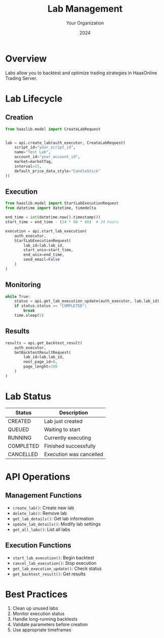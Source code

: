 #+TITLE: Lab Management
#+AUTHOR: Your Organization
#+DATE: 2024

* Overview

Labs allow you to backtest and optimize trading strategies in HaasOnline Trading Server.

* Lab Lifecycle

** Creation
#+begin_src python
from haaslib.model import CreateLabRequest


lab = api.create_lab(auth_executor, CreateLabRequest(
    script_id="your_script_id",
    name="Test Lab",
    account_id="your_account_id",
    market=marketTag,
    interval=15,
    default_price_data_style="CandleStick"
))
#+end_src

** Execution
#+begin_src python
from haaslib.model import StartLabExecutionRequest
from datetime import datetime, timedelta

end_time = int(datetime.now().timestamp())
start_time = end_time - (24 * 60 * 60)  # 24 hours

execution = api.start_lab_execution(
    auth_executor,
    StartLabExecutionRequest(
        lab_id=lab.lab_id,
        start_unix=start_time,
        end_unix=end_time,
        send_email=False
    )
)
#+end_src

** Monitoring
#+begin_src python
while True:
    status = api.get_lab_execution_update(auth_executor, lab.lab_id)
    if status.status == "COMPLETED":
        break
    time.sleep(5)
#+end_src

** Results
#+begin_src python
results = api.get_backtest_result(
    auth_executor,
    GetBacktestResultRequest(
        lab_id=lab.lab_id,
        next_page_id=0,
        page_lenght=100
    )
)
#+end_src

* Lab Status

| Status    | Description                     |
|-----------+---------------------------------|
| CREATED   | Lab just created               |
| QUEUED    | Waiting to start               |
| RUNNING   | Currently executing            |
| COMPLETED | Finished successfully          |
| CANCELLED | Execution was cancelled        |

* API Operations

** Management Functions
- =create_lab()=: Create new lab
- =delete_lab()=: Remove lab
- =get_lab_details()=: Get lab information
- =update_lab_details()=: Modify lab settings
- =get_all_labs()=: List all labs

** Execution Functions
- =start_lab_execution()=: Begin backtest
- =cancel_lab_execution()=: Stop execution
- =get_lab_execution_update()=: Check status
- =get_backtest_result()=: Get results

* Best Practices

1. Clean up unused labs
2. Monitor execution status
3. Handle long-running backtests
4. Validate parameters before creation
5. Use appropriate timeframes 